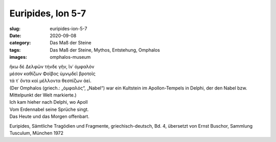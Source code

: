 Euripides, Ion 5-7
==================

:slug: euripides-ion-5-7
:date: 2020-09-08
:category: Das Maß der Steine
:tags: Das Maß der Steine, Mythos, Entstehung, Omphalos
:images: omphalos-museum

.. class:: original greek

    | ἥκω δὲ Δελφῶν τήνδε γῆν, ἵν᾽ ὀμφαλὸν
    | μέσον καθίζων Φοῖβος ὑμνῳδεῖ βροτοῖς
    | τά τ᾽ ὄντα καὶ μέλλοντα θεσπίζων ἀεί.

.. class:: translation

    | (Der Omphalos (griech.: „ὀμφαλός“, „Nabel“) war ein Kultstein im Apollon-Tempels in Delphi, der den Nabel bzw. Mittelpunkt der Welt markierte.)
    | Ich kam hieher nach Delphi, wo Apoll
    | Vom Erdennabel seine Sprüche singt.
    | Das Heute und das Morgen offenbart.

.. class:: translation-source

    Euripides, Sämtliche Tragödien und Fragmente, griechisch-deutsch, Bd. 4, übersetzt von Ernst Buschor, Sammlung Tusculum, München 1972
